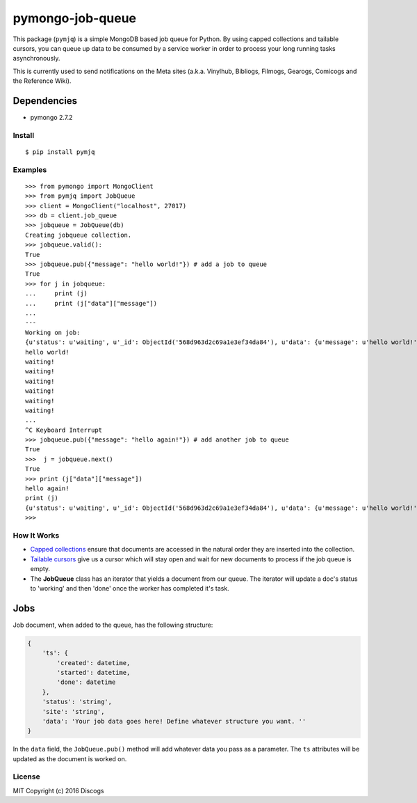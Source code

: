 pymongo-job-queue |travis build| |Codecov| |version|
====================================================

This package (``pymjq``) is a simple MongoDB based job queue for Python.
By using capped collections and tailable cursors, you can queue up data
to be consumed by a service worker in order to process your long running
tasks asynchronously.

This is currently used to send notifications on the Meta sites (a.k.a.
Vinylhub, Bibliogs, Filmogs, Gearogs, Comicogs and the Reference Wiki).

Dependencies
^^^^^^^^^^^^

-  pymongo 2.7.2

Install
~~~~~~~

::

    $ pip install pymjq

Examples
~~~~~~~~

::

    >>> from pymongo import MongoClient
    >>> from pymjq import JobQueue
    >>> client = MongoClient("localhost", 27017)
    >>> db = client.job_queue
    >>> jobqueue = JobQueue(db)
    Creating jobqueue collection.
    >>> jobqueue.valid():
    True
    >>> jobqueue.pub({"message": "hello world!"}) # add a job to queue
    True
    >>> for j in jobqueue:
    ...     print (j)
    ...     print (j["data"]["message"])
    ...
    ---
    Working on job:
    {u'status': u'waiting', u'_id': ObjectId('568d963d2c69a1e3ef34da84'), u'data': {u'message': u'hello world!'}, u'ts': {u'started': datetime.datetime(2016, 1, 6, 14, 33, 33, 554000), u'done': datetime.datetime(2016, 1, 6, 14, 33, 33, 554000), u'created': datetime.datetime(2016, 1, 6, 14, 33, 33, 554000)}}
    hello world!
    waiting!
    waiting!
    waiting!
    waiting!
    waiting!
    waiting!
    ...
    ^C Keyboard Interrupt
    >>> jobqueue.pub({"message": "hello again!"}) # add another job to queue
    True
    >>>  j = jobqueue.next()
    True
    >>> print (j["data"]["message"])
    hello again!
    print (j)
    {u'status': u'waiting', u'_id': ObjectId('568d963d2c69a1e3ef34da84'), u'data': {u'message': u'hello world!'}, u'ts': {u'started': datetime.datetime(2016, 1, 6, 14, 33, 33, 554000), u'done': datetime.datetime(2016, 1, 6, 14, 33, 33, 554000), u'created': datetime.datetime(2016, 1, 6, 14, 33, 33, 554000)}}
    >>>

How It Works
~~~~~~~~~~~~

-  `Capped
   collections <http://docs.mongodb.org/manual/core/capped-collections/>`__
   ensure that documents are accessed in the natural order they are
   inserted into the collection.
-  `Tailable
   cursors <http://docs.mongodb.org/manual/tutorial/create-tailable-cursor/>`__
   give us a cursor which will stay open and wait for new documents to
   process if the job queue is empty.
-  The **JobQueue** class has an iterator that yields a document from
   our queue. The iterator will update a doc's status to 'working' and
   then 'done' once the worker has completed it's task.

Jobs
^^^^

Job document, when added to the queue, has the following structure:

.. code:: python


    {
        'ts': {
            'created': datetime,
            'started': datetime,
            'done': datetime
        },
        'status': 'string',
        'site': 'string',
        'data': 'Your job data goes here! Define whatever structure you want. ''
    }

In the ``data`` field, the ``JobQueue.pub()`` method will add whatever
data you pass as a parameter. The ``ts`` attributes will be updated as
the document is worked on.

License
~~~~~~~

MIT Copyright (c) 2016 Discogs

.. |travis build| image:: https://img.shields.io/travis/discogs/pymongo-job-queue.svg
   :target: https://travis-ci.org/discogs/pymongo-job-queue
.. |Codecov| image:: https://img.shields.io/codecov/c/github/discogs/pymongo-job-queue.svg
   :target: https://codecov.io/github/discogs/pymongo-job-queue
.. |version| image:: https://img.shields.io/pypi/v/pymjq.svg
   :target: https://pypi.python.org/pypi/pymjq
